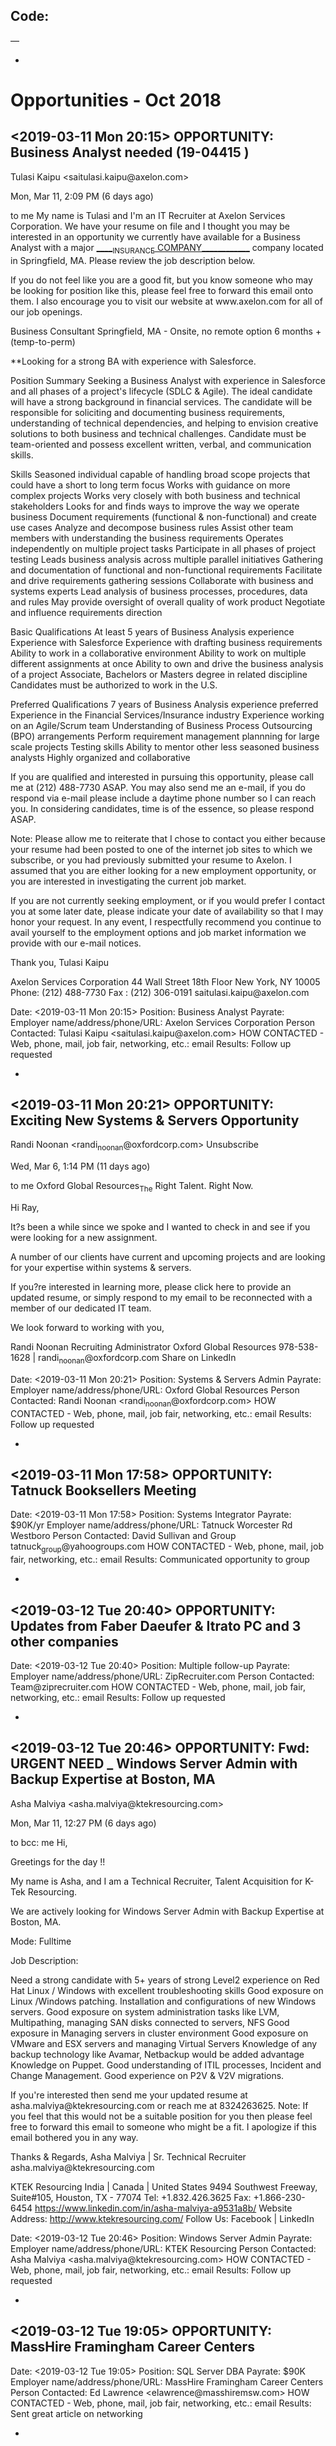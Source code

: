 
** Code:
---
-
* Opportunities - Oct 2018
** <2019-03-11 Mon 20:15> OPPORTUNITY: Business Analyst needed (19-04415 )
 Tulasi Kaipu <saitulasi.kaipu@axelon.com>
	
Mon, Mar 11, 2:09 PM (6 days ago)
	
to me
My name is Tulasi and I'm an IT Recruiter at Axelon Services Corporation.  We have your resume on file and I thought you may be interested in an opportunity we currently have available for a Business Analyst with a major ______INSURANCE COMPANY_____________ company located in Springfield, MA.  Please review the job description below. 

If you do not feel like you are a good fit, but you know someone who may be looking for position like this, please feel free to forward this email onto them.  I also encourage you to visit our website at www.axelon.com for all of our job openings. 

Business Consultant
Springfield, MA - Onsite, no remote option
6 months + (temp-to-perm)

**Looking for a strong BA with experience with Salesforce.

Position Summary
Seeking a Business Analyst with experience in Salesforce and all phases of a project's lifecycle (SDLC & Agile). The ideal candidate will have a strong background in financial services. The candidate will be responsible for soliciting and documenting business requirements, understanding of technical dependencies, and helping to envision creative solutions to both business and technical challenges. Candidate must be team-oriented and possess excellent written, verbal, and communication skills.

Skills
Seasoned individual capable of handling broad scope projects that could have a short to long term focus
Works with guidance on more complex projects
Works very closely with both business and technical stakeholders
Looks for and finds ways to improve the way we operate business
Document requirements (functional & non-functional) and create use cases
Analyze and decompose business rules
Assist other team members with understanding the business requirements
Operates independently on multiple project tasks
Participate in all phases of project testing
Leads business analysis across multiple parallel initiatives
Gathering and documentation of functional and non-functional requirements
Facilitate and drive requirements gathering sessions
Collaborate with business and systems experts
Lead analysis of business processes, procedures, data and rules
May provide oversight of overall quality of work product
Negotiate and influence requirements direction

Basic Qualifications
At least 5 years of Business Analysis experience
Experience with Salesforce
Experience with drafting business requirements
Ability to work in a collaborative environment
Ability to work on multiple different assignments at once
Ability to own and drive the business analysis of a project
Associate, Bachelors or Masters degree in related discipline
Candidates must be authorized to work in the U.S.

Preferred Qualifications
7 years of Business Analysis experience preferred
Experience in the Financial Services/Insurance industry
Experience working on an Agile/Scrum team
Understanding of Business Process Outsourcing (BPO) arrangements
Perform requirement management plannning for large scale projects
Testing skills
Ability to mentor other less seasoned business analysts
Highly organized and collaborative
 
If you are qualified and interested in pursuing this opportunity, please call me at (212) 488-7730 ASAP.  You may also send me an e-mail, if you do respond via e-mail please include a daytime phone number so I can reach you.  In considering candidates, time is of the essence, so please respond ASAP.  

Note: Please allow me to reiterate that I chose to contact you either because your resume had been posted to one of the internet job sites to which we subscribe, or you had previously submitted your resume to Axelon.  I assumed that you are either looking for a new employment opportunity, or you are interested in investigating the current job market.

If you are not currently seeking employment, or if you would prefer I contact you at some later date, please indicate your date of availability so that I may honor your request. In any event, I respectfully recommend you continue to avail yourself to the employment options and job market information we provide with our e-mail notices.

Thank you,
Tulasi Kaipu

Axelon Services Corporation
44 Wall Street 18th Floor
New York, NY 10005
Phone: (212) 488-7730
Fax  : (212) 306-0191
saitulasi.kaipu@axelon.com  

   Date: <2019-03-11 Mon 20:15> 
   Position:  Business Analyst
   Payrate:
   Employer name/address/phone/URL: Axelon Services Corporation
   Person Contacted: Tulasi Kaipu <saitulasi.kaipu@axelon.com> 
   HOW CONTACTED - Web, phone, mail, job fair, networking, etc.: email
   Results: Follow up requested
-

** <2019-03-11 Mon 20:21> OPPORTUNITY: Exciting New Systems & Servers Opportunity
Randi Noonan <randi_noonan@oxfordcorp.com> Unsubscribe
	
Wed, Mar 6, 1:14 PM (11 days ago)
	
to me
Oxford Global Resources_The Right Talent. Right Now.


Hi Ray,

It?s been a while since we spoke and I wanted to check in and see if you were looking for a new assignment.

A number of our clients have current and upcoming projects and are looking for your expertise within systems & servers.

If you?re interested in learning more, please click here to provide an updated resume, or simply respond to my email to be reconnected with a member of our dedicated IT team.  

We look forward to working with you,

Randi Noonan
Recruiting Administrator 
Oxford Global Resources
978-538-1628 | randi_noonan@oxfordcorp.com 
Share on LinkedIn


   Date: <2019-03-11 Mon 20:21> 
   Position: Systems & Servers Admin
   Payrate:
   Employer name/address/phone/URL: Oxford Global Resources
   Person Contacted: Randi Noonan <randi_noonan@oxfordcorp.com> 
   HOW CONTACTED - Web, phone, mail, job fair, networking, etc.: email
   Results: Follow up requested
-

** <2019-03-11 Mon 17:58> OPPORTUNITY: Tatnuck Booksellers Meeting
   Date: <2019-03-11 Mon 17:58> 
   Position: Systems Integrator
   Payrate: $90K/yr
   Employer name/address/phone/URL: Tatnuck Worcester Rd Westboro
   Person Contacted: David Sullivan and Group tatnuck_group@yahoogroups.com
   HOW CONTACTED - Web, phone, mail, job fair, networking, etc.: email
   Results: Communicated opportunity to group
-
** <2019-03-12 Tue 20:40> OPPORTUNITY: Updates from Faber Daeufer & Itrato PC and 3 other companies
   Date: <2019-03-12 Tue 20:40> 
   Position: Multiple follow-up
   Payrate:
   Employer name/address/phone/URL: ZipRecruiter.com
   Person Contacted: Team@ziprecruiter.com
   HOW CONTACTED - Web, phone, mail, job fair, networking, etc.: email
   Results: Follow up requested
-

** <2019-03-12 Tue 20:46> OPPORTUNITY: Fwd: URGENT NEED _ Windows Server Admin with Backup Expertise at Boston, MA
Asha Malviya <asha.malviya@ktekresourcing.com>
	
Mon, Mar 11, 12:27 PM (6 days ago)
	
to bcc: me
Hi,

Greetings for the day !!

My name is Asha, and I am a Technical Recruiter, Talent Acquisition for K-Tek Resourcing.

We are actively looking for Windows Server Admin with Backup Expertise at Boston, MA.

Mode: Fulltime

Job Description: 

    Need a strong candidate with 5+ years of strong Level2 experience on Red Hat Linux / Windows with excellent troubleshooting skills
    Good exposure on Linux /Windows patching.
    Installation and configurations of new Windows servers.
    Good exposure on system administration tasks like LVM, Multipathing, managing SAN disks connected to servers, NFS
    Good exposure in Managing servers in cluster environment
    Good exposure on VMware and ESX servers and managing Virtual Servers 
    Knowledge of any backup technology like Avamar, Netbackup would be added advantage 
    Knowledge on Puppet.
    Good understanding of ITIL processes, Incident and Change Management.
    Good experience on P2V & V2V migrations.

If you're interested then send me your updated resume at asha.malviya@ktekresourcing.com or reach me at 8324263625.
Note: If you feel that this would not be a suitable position for you then please feel free to forward this email to someone who might be a fit. I apologize if this email bothered you in any way. 


Thanks & Regards, 
Asha Malviya | Sr. Technical Recruiter
asha.malviya@ktekresourcing.com

KTEK Resourcing
India | Canada | United States
9494 Southwest Freeway, Suite#105, Houston, TX - 77074
Tel: +1.832.426.3625 Fax: +1.866-230-6454
https://www.linkedin.com/in/asha-malviya-a9531a8b/
Website Address: http://www.ktekresourcing.com/
Follow Us: Facebook | LinkedIn

   Date: <2019-03-12 Tue 20:46> 
   Position: Windows Server Admin
   Payrate:
   Employer name/address/phone/URL: KTEK Resourcing
   Person Contacted: Asha Malviya <asha.malviya@ktekresourcing.com> 
   HOW CONTACTED - Web, phone, mail, job fair, networking, etc.: email
   Results: Follow up requested
-

** <2019-03-12 Tue 19:05> OPPORTUNITY:  MassHire Framingham Career Centers
   Date: <2019-03-12 Tue 19:05>
   Position: SQL Server DBA
   Payrate: $90K
   Employer name/address/phone/URL: MassHire Framingham Career Centers
   Person Contacted: Ed Lawrence <elawrence@masshiremsw.com> 
   HOW CONTACTED - Web, phone, mail, job fair, networking, etc.: email
   Results: Sent great article on networking
-
** <2019-03-12 Tue 20:54> OPPORTUNITY: IT Infrastructure Engineer needed for a major pharma company in Devens, MA (#19-05157)
Jelena Stevanovic <Jelena.stevanovic@axelon.com>
	
Mon, Mar 11, 6:09 PM (6 days ago)
	
to me
03/11/19 5:56 PM

Dear Ray,

My name is Jelena and I'm an IT Recruiter at Axelon Services Corporation.  We have your resume on file and I thought you may be interested in an opportunity we currently have available for a IT Infrastructure Engineer with a major pharmaceutical company located in Devens, MA.  Please review the job description below. 

If you do not feel like you are a good fit, but you know someone who may be looking for position like this, please feel free to forward this email onto them.  I also encourage you to visit our website at www.axelon.com for all of our job openings. 

Please call to discuss hourly rate.

W2 contract. No C2C/Corp to Corp     

Job Description: Position Description and Responsibilities:
To serve as a key contributor to support key IT Infrastructure Enterprise initiatives.

The main function of the role is to support the Enterprise team in the IT software infrastructure space.

Role Responsibilities
. Support pilot activities for IT supporting tools like network inventory tool and file transfer tool
. Assisting on creating a formal cybersecurity risk assessment and new policies
. Active Directory changes
. Incident response plans
. Recovery Verification reporting changes
. Support IT infrastructure site activities

Position Requirements:
Must have:
- 3-5 years of strong experience, or more, in supporting and managing IT software infrastructure
o Active Directory experience
o Powershell or Python experience for scripting
o Understanding of NAS protocols (SMB/CIFS and NFS) from both the server- and the client- ends.
o Must have proficient TCP/IP networking understanding
- Ability to work both independently and as a contributor in a team environment
- Strong analytical skills
- Strong oral and written communication skills

Desirable:
-2 years of experience using AWS cloud services is desired
- Experience in managing high performance compute infrastructure in the data center including high speed network switches, standalone servers, high density blade servers, NAS and object storage
- Working knowledge of virtualization technologies such as VMware
- Experience with the transfer of data to/from cloud offerings such as AWS S3


Qualifications: Bachelor?s degree is required.
Additional Job Requirements:
None
 
If you are qualified and interested in pursuing this opportunity, please call me at (212) 384-6515 ASAP.  You may also send me an e-mail, if you do respond via e-mail please include a daytime phone number so I can reach you.  In considering candidates, time is of the essence, so please respond ASAP.  

Note: Please allow me to reiterate that I chose to contact you either because your resume had been posted to one of the internet job sites to which we subscribe, or you had previously submitted your resume to Axelon.  I assumed that you are either looking for a new employment opportunity, or you are interested in investigating the current job market.

If you are not currently seeking employment, or if you would prefer I contact you at some later date, please indicate your date of availability so that I may honor your request. In any event, I respectfully recommend you continue to avail yourself to the employment options and job market information we provide with our e-mail notices.

Thank you,
Jelena Stevanovic
Technical Recruiter
Axelon Services Corporation
44 Wall Street 18th Floor
New York, NY 10005
Phone: (212) 384-6515
Fax  : (212) 306-0191
Jelena.stevanovic@axelon.com

   Date: <2019-03-12 Tue 20:54> 
   Position: IT Infrastructure Engineer
   Payrate:
   Employer name/address/phone/URL: Axelon Services Corporation
   Person Contacted: Jelena Stevanovic <Jelena.stevanovic@axelon.com> 
   HOW CONTACTED - Web, phone, mail, job fair, networking, etc.: email
   Results: Follow up requested
-

** <2019-03-12 Tue 20:59> OPPORTUNITY: Help Desk Operator in Lynn, MA 
 Dipesh Sahu <dipesh@ittblazers.com>
	
Tue, Mar 12, 10:26 AM (5 days ago)
	
to me
Hello Ray,

This is Dipesh, Technical Recruiter with IT Trailblazers. I had a chance to review your resume and thought you would be a great fit for an exciting opportunity we have in Lynn, MA. This opportunity is with one of our premier clients for Help Desk Operator role. Kindly go through this email and if you are interested, please do respond back with your resume in word format along with the contact details ASAP.  

Position: Help Desk Operator
Location: Lynn, MA
Duration: 6+ Months

Job Description:
? Any Degree 5+ years of experience on Service Desk Support having experience on Windows, Linux, UNIX, SNOW
Candidate should be able perform the following activities and having US TOP SECURITY CLEARANCE:-
? Identifies system problems. Performs necessary system repairs. Determines the efficient utilization of resources.
? Escalates problems and issues to a higher level of support. This includes service that exceeds response time, repair time, lack of parts, or any other issue that could impact customer satisfaction.
? Interfaces with other technicians, operations, and customers and makes decisions on operating procedures, analytical approaches, and configuration options.
? Maintains appropriate documentation and procedures. Processes timely and accurate information to ensure compliance with warranty requirements of vendors.
? Provides solutions using specific product knowledge, system utilities, and operating environment.
? Follows established process and procedures to plan, install, test, and implement computer system hardware or software technologies.
? Install, configure, upgrade, troubleshoot, diagnose, and resolve problems with special application software and its integration with the standard Windows operating system and Office products.
? Install, configure, upgrade, diagnose and resolve problems on peripheral devices.
? Assist with asset management: surplus, transfer, and upgrade of computers to maximize capacity and capability within the department Data transfer required as a
? Assist in Hardware upgrade or software migration.
? Education and training for special applications, new operating systems, shrink-wrap Microsoft Office products.
? Provide assistance to personnel traveling with various connection problems or with other required support. Conference Room support VPN Support Network Support Fair knowledge in Programming


Regards
Dipesh Sahu
Phone: 732- 227-1772 (ext: 344)
Fax: (732) 909 2358
2050 Route 27, Suite 203 North Brunswick NJ 08902
www.ittblazers.com |dipesh@ittblazers.com
Certified Minority Business Enterprise / E-Verify Employer
  

   Date: <2019-03-12 Tue 20:59> 
   Position:  Help Desk Operator
   Payrate:
   Employer name/address/phone/URL: IT Trailblazers.
   Person Contacted: Dipesh Sahu <dipesh@ittblazers.com> 
   HOW CONTACTED - Web, phone, mail, job fair, networking, etc.: email
   Results: Follow up requested
-

** <2019-03-12 Tue 21:05> OPPORTUNITY: Top Healthcare SaaS Company - Hiring in Java! 
Michael Draine <m.draine@huxley.com> Unsubscribe
	
Tue, Mar 12, 10:46 AM (5 days ago)
	
to me

Hello Ray,

I wanted to reach out, as I am currently working on a new opportunity with one of my clients in the HealthCare technology space. They're a HealthCare software as a service company based in the Greater Boston area. They currently have a growth opening for one of their key product teams.

You would be an engineer within a team focused on building out a new version of one of their flagship applications. You'll be working with product owners, QA, and DevOps to define the business requirements for this application. You will also have a hand in the architecture and design of the product as well as hands on development. This opportunity may also provide you the chance to help lead smaller development teams and mentor more junior members as you become more experienced within the environment.

Within this team, you'll be working with Java 8 and SQL Server on the back end. Experience with APIs will be important as well. Experience with a Service Oriented Architecture is a plus but not required. Any previous domain knowledge in the Healthcare space is certainly a plus but not required.

This is a full time, direct hire, permanent opportunity. Compensation will be very competitive.

If you would like more information, please submit a copy of your resume and recommend the best time for us to discuss further.

Best,

Michael Draine

Huxley
23rd Floor, Suite 2304, 28 State Street, Boston, MA, 02109, United States
------------------------------------------------
E: m.draine@huxley.com
------------------------------------------------
www.huxley.com


   Date: <2019-03-12 Tue 21:05> 
   Position: Java Developer
   Payrate:
   Employer name/address/phone/URL: Huxley 
   Person Contacted: Michael Draine <m.draine@huxley.com> 
   HOW CONTACTED - Web, phone, mail, job fair, networking, etc.: email
   Results: Follow up requested
-

** <2019-03-12 Tue 21:18> OPPORTUNITY: Database Administrator opportunity in Concord, MA - $110,000 - $125,000
Debbie Riva <d.riva@huxley.com> Unsubscribe
	
AttachmentsTue, Mar 12, 11:32 AM (5 days ago)
	
to me

Dear Ray,

Hi there ? my name is Debbie and I?m a recruiter with a focus on the IT/banking sectors and I?m wondering if you or someone in your network is open to new opportunities at the moment?

 

I?m working with a large travel company who are looking for a MySQL Database Administrator to join their IT operations team in Concord, MA.

 

For this position they are looking for someone who has experience working with MySQL in a web facing environment, strong Linux skills and experience troubleshooting.

 

If interested, please send me over your resume and I can follow-up with a call. I have attached a job description for your consideration.


Best Regards,

Debbie Riva

Huxley IT
Suite 1.3, 1st Floor Turnberry House, 175 West George Street, Glasgow, G2 2LB, United Kingdom
------------------------------------------------
T: 0141 222 7850
E: d.riva@huxley.com
------------------------------------------------
www.huxleyit.com

 
Date: <2019-03-12 Tue 21:18> 
   Position: Database Administrator
   Payrate:
   Employer name/address/phone/URL: Huxley IT
   Person Contacted: Debbie Riva <d.riva@huxley.com> 
   HOW CONTACTED - Web, phone, mail, job fair, networking, etc.: email
   Results: Follow up requested
-

** <2019-03-12 Tue 21:27> OPPORTUNITY: Desktop Support Technician- Waltham, MA 
 Dunn, Brandon (04860) <Brandon.Dunn@roberthalf.com>
	
Tue, Mar 12, 10:16 AM (5 days ago)
	
to

        Hello,

 

I am reaching out to you in regards to contract to hire position I have in Waltham, MA and wanted to reach out and see if you would be interested or know anyone who may be. The starting salary for this role is based off of experience. If you are interested please send an updated copy of your resume to this email and I will give you a call shortly if your skills align with what our client is looking for. If you?re looking for a different role I apologize and would be happy to update your profile.

 

Work Schedule: 8-5 Monday

Job description: Must have O365 and Windows 7 experience

Experienced
o 2-5 years of related work experience, or AA degree, or technical training or equivalent combination of education and experience. A+ Certification ? or able to obtain within first 6 weeks of employment.
o Solid experience and understanding of IT services and products
o Enthusiastic about technology and willing to learn and stay on the cutting edge.
? Personable
o Relatable and responsible when interacting with ALL customers
o When the customer has a problem?are they going to dread your visit? If yes, you?re not picking up what we?re putting down.
o Consultative approach to solving issues ? Help us, help them!
? Reliable.
o Able to transform technical IT solutions lingo into terms everyone understands.
o Impeccable follow-through to customer satisfaction.
o Will attempt to connect to anyone you meet, no matter how difficult.
? Go-Getter.
o Insatiable desire for knowledge, independence, and success?strive for more than the status quo.
o Not intimidated by problems you?ve never seen before?confidence is key!
o Hungry to work hard and hungry to grow your career!

 

 

    Thanks,

Brandon Dunn
Technical Recruiter, Strategic Accounts

Fax: 614-987-0909

Email: brandon.dunn@roberthalf.com

Robert Half Strategic Accounts | 200 E. Campus View Blvd | Suite 225 | Columbus | OH 43235 USA |  http://www.roberthalf.com/technology/  

Date: <2019-03-12 Tue 21:27> 
   Position:  Desktop Support Technician
   Payrate:
   Employer name/address/phone/URL: Robert Half Strategic Accounts
   Person Contacted:  Dunn, Brandon (04860) <Brandon.Dunn@roberthalf.com> 
   HOW CONTACTED - Web, phone, mail, job fair, networking, etc.: email
   Results: Follow up requested
-

** <2019-03-12 Tue 21:33> OPPORTUNITY: Checking in for IT Infrastructure Engineer
 Diksha <diksha.sharma@spectraforce.com> Unsubscribe
	
Mar 12, 2019, 5:07 PM (5 days ago)
	
to me
Hello Ray,
 
Hope all is well.
I am a recruiter for Spectraforce Technologies, a leading global staffing firm with a broad range of clients and industries.
 
I have recently come across to your information and wanted to touch base with you regarding IT Infrastructure Engineer position I have available for one of my clients. The position is located in Devens, MA. If this sounds like an opportunity you may be interested in, I would love to connect with you over a call to further discuss the role and what you are looking for. Please do  OneClickApply  

A brief job description for your reference is below for your review.

Role: IT Infrastructure Engineer

Location: Devens, MA 01434

Duration: 6 Months

 

Required

?         Cyber Security Knowledge               

?         IT Infrastructure Design

 

Position Description and Responsibilities:

?         To serve as a key contributor to support key IT Infrastructure Enterprise initiatives.

?         The main function of the role is to support the Enterprise team in the IT software infrastructure space.

 

Role Responsibilities

?         . Support pilot activities for IT supporting tools like network inventory tool and file transfer tool

?         . Assisting on creating a formal cybersecurity risk assessment and new policies

?         . Active Directory changes

?         . Incident response plans

?         . Recovery Verification reporting changes

?         . Support IT infrastructure site activities

 

Position Requirements:

Must have:

?         3-5 years of strong experience, or more, in supporting and managing IT software infrastructure

?         Active Directory experience

?         Powershell or Python experience for scripting

?         Understanding of NAS protocols (SMB/CIFS and NFS) from both the server- and the client- ends.

?         Must have proficient TCP/IP networking understanding

?         Ability to work both independently and as a contributor in a team environment

?         Strong analytical skills

?         Strong oral and written communication skills

 

Desirable:

?         2 years of experience using AWS cloud services is desired

?         Experience in managing high performance compute infrastructure in the data center including high speed network switches, standalone servers, high density blade servers, NAS and object storage

?         Working knowledge of virtualization technologies such as VMware

?         Experience with the transfer of data to/from cloud offerings such as AWS S3

?         Qualifications: Bachelor?s degree is required.

 
Thank you and have a great day!
 
Sincerely,
Thanks & Regards
Diksha Sharma
Lead Recruiter
Spectraforce Technologies Inc.
Office: 919-230-9952 Ext.-4131
Email id: diksha.sharma@spectraforce.com
Linkedin : www.linkedin.com/pub/diksha-sharma/99/154/396/
Visit us at: www.spectraforce.com
   

   Date: <2019-03-12 Tue 21:33> 
   Position: IT Infrastructure Engineer
   Payrate:
   Employer name/address/phone/URL: Spectraforce Technologies Inc.
   Person Contacted: Diksha <diksha.sharma@spectraforce.com> 
   HOW CONTACTED - Web, phone, mail, job fair, networking, etc.: email
   Results:  Follow up requested
-

** <2019-03-12 Tue 21:43> OPPORTUNITY: Voicemail Follow Up - Senior Application Engineering Opportunity - Billerica, MA
Jessie Belz <inmail-hit-reply@linkedin.com>
	
Mon, Mar 11, 5:54 PM (6 days ago)
	
to Ray
 
Hi Ray,

I love your profile! I just left you a message because I am currently searching for an Application Engineer like you who has supposed web applications on windows servers for my top client in the Defense Space. Your work consulting in this space looks great for for this role and team!

This positions will sit in Billerica, MA. Overall, this is a long term opportunity to use your skills in Windows, server administration, and application engineering to join a growing team for a highly regarded, leading organization in the defense space!

I have provided an overview of the job description below, and I would be happy to share more details with you. This manager is looking to interview candidates ASAP, so if you are at all interested in exploring opportunities, please let me know the soonest you are available for a call and a good number to reach you on. I can also be reached directly at the office at 781-221-7500.

Thank you so much, and I look forward to speaking with you!

Day-To-Day:
We are seeking an Application Engineer for one of their top clients in the defense space! The team currently has six engineers and three DBAs on the team. Due to their growth and project wins, we are looking for an additional engineer to join the team. In this position, you will be supporting custom applications on windows servers. You will be responsible for delivering and deploying the applications, while working directly with the DBAs on the team. The ideal candidate will also have a knowledge of SQL, IIS and .NET.

This is an exciting opportunity to work in a fast paced environment with a growing team, while supporting business and custom applications for a leading organization in the defense space!

Best,

Jessie Belz | Senior Professional Recruiter | Insight Global, LLC
781-203-0126 Office
33 Arch St. Boston, MA 02210
Jessica.Belz@insightglobal.com

   Date: <2019-03-12 Tue 21:43> 
   Position: Application Engineer
   Payrate:
   Employer name/address/phone/URL: Insight Global, LLC
   Person Contacted: Jessie Belz <inmail-hit-reply@linkedin.com> 
   HOW CONTACTED - Web, phone, mail, job fair, networking, etc.: email 
   Results: Follow up requested
-
** <2019-03-13 Wed 19:05> OPPORTUNITY:  MassHire Framingham Colleague 
   Date: <2019-03-13 Wed 19:05>
   Position: SQL Server DBA
   Payrate: $90K
   Employer name/address/phone/URL: MassHire Framingham Career Centers
   Person Contacted: Frank Yeoung frankxyeung@gmail.com
   HOW CONTACTED - Web, phone, mail, job fair, networking, etc.: email
   Results: Follow-up on yesterdays meeting events 
-
** <2019-03-13 Wed 13:14> OPPORTUNITY: Onsite Systems Administrator - Burlington; MA 01803 - 12 month duration. If candidate is great, we will keep for 24 months
 Rohan Chauhan_FR_JAN2019
	
Mar 13, 2019, 5:05 PM (5 days ago)
	
to me
Hello,
 
I hope your day is going well.
 
Founded in 1998, Matrix Technology Group is an ERP, BI and a highly recognized provider of professional IT Consulting services in the US.
 
Here is our Direct Client requirement, Kindly respond to this requirement with your updated resume, rate expected and current location info to speed up the interview process.
 
                JOB TITLE: Onsite Systems Administrator
                Location ? Burlington; MA  01803
                Contract duration:12 month duration. If candidate is great, we will keep for 24 months
 
Must have true and track record of proven desktop support
>Must have 5+ years experience at 1 company
>Must be local and available for an in person interview (not skype)
 
 
 
Role Summary:
This Tier 2 Onsite Systems Administrator (PC Technician II) position is critical in supporting User base by resolving technology issues and assisting in remedying business process issues, managing the lifecycle of User?s hardware & software, and maintaining inventory. Consult User base on company policies, standards, security awareness, and business continuity.
 
 
Skills/Qualifications/Experience:
? Strong problem solving/analytical/critical thinking skills
? Self-starter with excellent organizational, administrative and interpersonal skills
? Ability to multi-task and work in fast paced environment
? Ability to work independently, with team, and with User base in a professional manner
? Ability to develop good rapport and build strong relationships with User base and teammates
? Ability to present/train User base
? Experience in troubleshooting and critical incident management
? Experience in project and task management
? Experience supporting Windows 7 & 10 O/S and Microsoft applications
? Excellent oral and written, interpersonal, and communication skills
? BS or equivalent experience (5 years of related experience in corporate computing environment)
Technical Proficiency:
Ability to use and understand the functionality of various IT programs, systems, and protocols (including, but not limited to):
? Windows 7 and Windows 10
? Microsoft Office 2007 to 365
? Anti-virus/Anti-malware
? Ticketing Systems
? Hardware (Desktops and Laptops)
? Mobile Devices and Applications (smartphone and tablets)
? VPN
? Remote Desktop
? Backup Solution
? VOIP
? LAN/WAN
? TCP/IP
 
Regards,
Rohan Chauhan (Executive Recruiter)
Tel ?  908-279-1289
Fax - 732-909-2631
Email - rchauhan@matrixonweb.com
Gmail ? rohanstan0.matrix@gmail.com
LinkedIn: linkedin.com/in/rohan-chauhan-9118aa179
URL: www.matrixonweb.com  

   Date: <2019-03-18 Mon 13:14> 
   Position: Onsite Systems Administrator
   Payrate:
   Employer name/address/phone/URL: www.matrixonweb.com 
   Person Contacted: Rohan Chauhan (Executive Recruiter)
   HOW CONTACTED - Web, phone, mail, job fair, networking, etc.: email
   Results: Follow up requested
-

** <2019-03-13 Wed 19:05> OPPORTUNITY:  MassHire Framingham Colleague 
   Date: <2019-03-14 Thu 19:05>
   Position: SQL Server DBA
   Payrate: $90K
   Employer name/address/phone/URL: MassHire Framingham Career Centers
   Person Contacted: Vic Camilleri vic@vcamilleri.com
   HOW CONTACTED - Web, phone, mail, job fair, networking, etc.: email
   Results: Provided info on OpenVMS 
-

** <2019-03-14 Thu 17:58> OPPORTUNITY: Tatnuck Booksellers Meeting
   Date: <2019-03-14 Thu 17:58> 
   Position: Systems Integrator
   Payrate: $90K/yr
   Employer name/address/phone/URL: Tatnuck Worcester Rd Westboro
   Person Contacted: David Sullivan and Group tatnuck_group@yahoogroups.com
   HOW CONTACTED - Web, phone, mail, job fair, networking, etc.: email
   Results: Emailed new company list I created
-
** <2019-03-14 Thu 13:28> OPPORTUNITY: Full-Time Systems Engineering Position- Boston, MA
 Eric Morra

Huxley IT
23rd Floor, Suite 2304, 28 State Street, Boston, MA, 02109, United States
------------------------------------------------
E: e.morra@huxley.com
------------------------------------------------
www.huxleyit.com
 

   Date: <2019-03-14 Thu 13:28> 
   Position: Systems Engineer
   Payrate:
   Employer name/address/phone/URL: Huxley IT
   Person Contacted: Eric Morra e.morra@huxley.com
   HOW CONTACTED - Web, phone, mail, job fair, networking, etc.: email
   Results: Follow up requested
-

** <2019-03-14 Thu 13:37> OPPORTUNITY: Catching Up - QA Automation Engineer
Brian Jobin <Bjobin@jvtadvisors.com>
	
Thu, Mar 14, 9:43 AM (4 days ago)
	
to me

Hello Ray,

 

I am looking to fill a QA Automation Engineer role for a great client of ours. This role is located in Waltham, MA. Looking at your background, I would love to have a discussion to see if this is something you would be interested in!

 

Please reply with an updated resume in a Word format and the best time to reach you at. Feel free to reach out to me at 978-557-7107.

 

Job Description:

Requirements:

    Strong and recent experience in QTP/UFT
    Good programming skills
    Quick to learn business processes in order to automate the testing scenarios
    Good SQL knowledge

 

 

cid:image001.png@01D3223D.CE1023B0

Brian Jobin

Senior Recruiter

35 New England Business Center

Andover, MA, 01810

Direct: (978) 557-7107

bjobin@jvtadvisors.com

www.jvtadvisors.com
   
   Date: <2019-03-18 Mon 13:37> 
   Position: QA Automation Engineer
   Payrate:
   Employer name/address/phone/URL: www.jvtadvisors.com
   Person Contacted: Brian Jobin <Bjobin@jvtadvisors.com> 
   HOW CONTACTED - Web, phone, mail, job fair, networking, etc.: email
   Results: Follow up requested
-

** <2019-03-15 Fri 13:43> OPPORTUNITY: Urgent Requirement - Help Desk Support II - Burlington, MA 01803 
   Date: <2019-03-15 Fri 13:43> 
   Position: Help Desk Support II
   Payrate:
   Employer name/address/phone/URL: Matrix Technology Group 
   Person Contacted: Vivek Tiwari vtiwari@matrixonweb.com
   HOW CONTACTED - Web, phone, mail, job fair, networking, etc.: email
   Results: Follow up requested 
-

** <2019-03-15 Fri 14:05> OPPORTUNITY: Need:: Remote Python Developer
   Date: <2019-03-15 Fri 14:05> 
   Position: Python Developer
   Payrate:
   Employer name/address/phone/URL: Indotronix International Corporation
   Person Contacted: Tim Mokidi <tim@iic.com> 
   HOW CONTACTED - Web, phone, mail, job fair, networking, etc.: email
   Results: Follow up requested
-

** <2019-03-16 Sat 17:22> OPPORTUNITY: Contract Role | Oracle E-Business Suite SQA Tester | Boston, MA
   Date: <2019-03-16 Sat 17:22> 
   Position: SQA Tester 
   Payrate:
   Employer name/address/phone/URL: DTG Global Staffing
   Person Contacted: Amy Borkar Amy.Borkar@dtglobalstaffing.com
   HOW CONTACTED - Web, phone, mail, job fair, networking, etc.: email
   Results: Follow up requested
-

